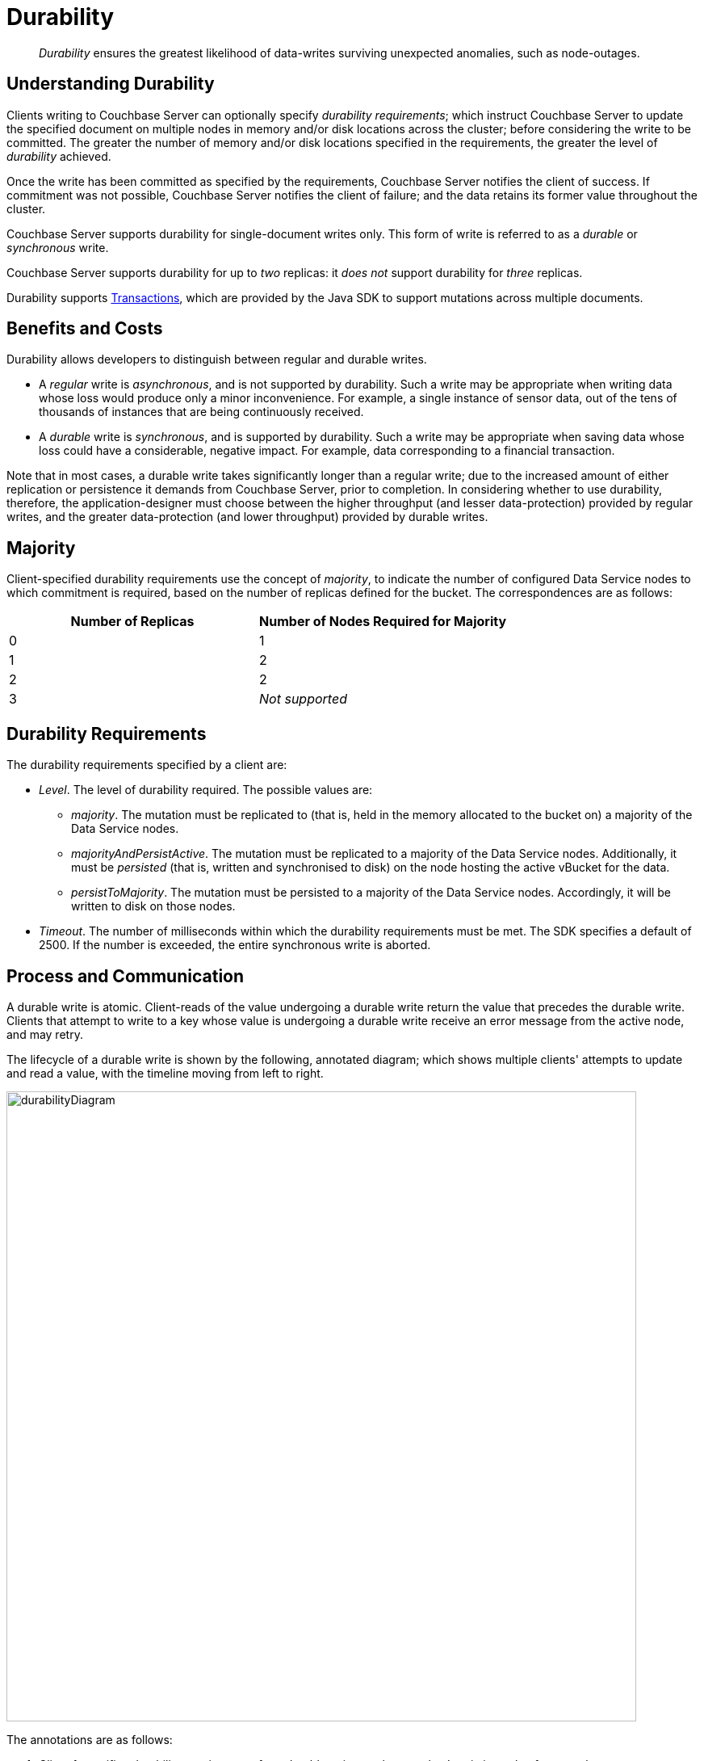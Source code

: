 = Durability

[abstract]
_Durability_ ensures the greatest likelihood of data-writes surviving unexpected anomalies, such as node-outages.

[#understanding-durability]
== Understanding Durability

Clients writing to Couchbase Server can optionally specify _durability requirements_; which instruct Couchbase Server to update the specified document on multiple nodes in memory and/or disk locations across the cluster; before considering the write to be committed.
The greater the number of memory and/or disk locations specified in the requirements, the greater the level of _durability_ achieved.

Once the write has been committed as specified by the requirements, Couchbase Server notifies the client of success.
If commitment was not possible, Couchbase Server notifies the client of failure; and the data retains its former value throughout the cluster.

Couchbase Server supports durability for single-document writes only.
This form of write is referred to as a _durable_ or _synchronous_ write.

Couchbase Server supports durability for up to _two_ replicas: it _does not_ support durability for _three_ replicas.

Durability supports xref:learn:data/durability.adoc#transactions[Transactions], which are provided by the Java SDK to support mutations across multiple documents.

[#durability-benefits-and-costs]
== Benefits and Costs

Durability allows developers to distinguish between regular and durable writes.

* A _regular_ write is _asynchronous_, and is not supported by durability.
Such a write may be appropriate when writing data whose loss would produce only a minor inconvenience.
For example, a single instance of sensor data, out of the tens of thousands of instances that are being continuously received.

* A _durable_ write is _synchronous_, and is supported by durability.
Such a write may be appropriate when saving data whose loss could have a considerable, negative impact.
For example, data corresponding to a financial transaction.

Note that in most cases, a durable write takes significantly longer than a regular write; due to the increased amount of either replication or persistence it demands from Couchbase Server, prior to completion.
In considering whether to use durability, therefore, the application-designer must choose between the higher throughput (and lesser data-protection) provided by regular writes, and the greater data-protection (and lower throughput) provided by durable writes.

[#majority]
== Majority

Client-specified durability requirements use the concept of _majority_, to indicate the number of configured Data Service nodes to which commitment is required, based on the number of replicas defined for the bucket.
The correspondences are as follows:

[cols="2,2"]
|===
| Number of Replicas | Number of Nodes Required for Majority

| 0
| 1

| 1
| 2

| 2
| 2

| 3
| _Not supported_
|===

[#durability-requirements]
== Durability Requirements

The durability requirements specified by a client are:

* _Level_.
The level of durability required.
The possible values are:

** _majority_.
The mutation must be replicated to (that is, held in the memory allocated to the bucket on) a majority of the Data Service nodes.

** _majorityAndPersistActive_.
The mutation must be replicated to a majority of the Data Service nodes.
Additionally, it must be _persisted_ (that is, written and synchronised to disk) on the node hosting the active vBucket for the data.

** _persistToMajority_.
The mutation must be persisted to a majority of the Data Service nodes.
Accordingly, it will be written to disk on those nodes.

* _Timeout_.
The number of milliseconds within which the durability requirements must be met.
The SDK specifies a default of 2500.
If the number is exceeded, the entire synchronous write is aborted.

[#process-and-communication]
== Process and Communication

A durable write is atomic.
Client-reads of the value undergoing a durable write return the value that precedes the durable write.
Clients that attempt to write to a key whose value is undergoing a durable write receive an error message from the active node, and may retry.

[#durable-write-lifecycle]
The lifecycle of a durable write is shown by the following, annotated diagram; which shows multiple clients' attempts to update and read a value, with the timeline moving from left to right.

image::data/durabilityDiagram.png[,780,align=left]

The annotations are as follows:

. Client 1 specifies durability requirements for a durable write, to change a key’s existing value from a to b.

. The Active Node receives the request, and the durable write process is initiated.
Couchbase Server attempts to meet the client’s specified durability requirements.

. During the durable write process, Client 2 performs a read on the value undergoing the durable write.
Couchbase Server returns the value, a,  that preceded the durable-write request.

. During the durable-write process, Client 3 attempts either a durable write or a regular write on the value that is already undergoing a durable write.
Couchbase Server returns a `SYNC_WRITE_IN_PROGRESS` message, to indicate that the new write cannot occur.

. At the point the mutation has met the specified durability requirements, the Active Node commits the durable write, and sends a status response of `SUCCESS` to Client 1.

. After the durable-write process, Client 2 performs a second read on the  value.
Couchbase Server returns the value, b, committed by the durable write.
Indeed, from this point, all clients see the value b.
+
If Couchbase Server aborts a durable write, all mutations to active and replica vBuckets in memory and on disk are rolled back, and all copies of the data are reverted to their value from before the data-write.
Couchbase Server duly informs the client.
See xref:learn:data/durability.adoc#failure-scenarios[Failure Scenarios], below.

In some circumstances, rather than acknowledging to a client that the durable write has succeeded, Couchbase Server acknowledges an _ambiguous outcome_: for example, due to the client-specified timeout having elapsed.
See xref:learn:data/durability.adoc#handling-ambiguous-results[Handling Ambiguous Results], below.

Subsequent to a durable write’s commitment and due acknowledgement, Couchbase Server continues the process of replication and persistence, until all active and replica vBuckets, both in memory and on disk, have been appropriately updated across all nodes.

[#regular-writes]
== Regular Writes

If a client writes data to Couchbase Server without specifying durability requirements, this is considered a _regular_ (that is _asynchronous_) write.
No durability requirement is imposed.
Couchbase Server acknowledges success to the client as soon as the data is in the memory of the node hosting the active vBucket: Couchbase Server _does not_ confirm that the write has been propagated to any replica.
A regular write therefore provides no guarantee of durability.

[#failure-scenarios]
== Failure Scenarios

A durable write fails in the following situations:

. _Server timeout exceeded_.
The active node aborts the durable write, instructs all replica nodes also to abort the pending write, and informs the client that the durable write has had an ambiguous result.
See xref:learn:data/durability.adoc#handling-ambiguous-results[Handling Ambiguous Results], below.

. _Replica node fails while SyncWrite is pending (that is, before the active node can identify whether the node hosted a replica)_.
If enough alternative replica nodes can be identified, the durable write can proceed.
Otherwise, the active node waits until a server-side timeout has expired; then aborts the durable write, and duly informs the client that the durable write has had an ambiguous result.

. _Active node fails while SyncWrite is pending_.
This disconnects the client, which must assume that the result of the durable write has proved ambiguous.
If the active node is failed over, a replica is promoted from a replica node: depending on how advanced the durable write was at the time of active-node failure, the durable write may proceed.

. _Write while SyncWrite is pending_.
A client that attempts a durable or an asynchronous write on a key whose value is currently undergoing a durable write receives a `SYNC_WRITE_IN_PROGRESS` message, to indicate that the new write cannot currently proceed.
The client may retry.

[#handling-ambiguous-results]
== Handling Ambiguous Results

Couchbase Server informs the client of an ambiguous result whenever Couchbase Server cannot confirm that an intended commit was successful.
This situation may be caused by node-failure, network-failure, or timeout.

If a client receives notification of an ambiguous result, and the attempted durable write is _idempotent_, the durable write can be re-attempted.
If the attempted durable write is _not_ idempotent, the options are:

* Verify the current state of the saved data; and re-attempt the durable write if appropriate.

* Return an error to the user.

[#rebalance]
== Rebalance

The _rebalance_ process moves active and replica vBuckets across nodes, to ensure optimal availability.
During the process, clients’ access to data is uninterrupted.
The durable-write process is likewise uninterrupted by rebalance, and continues throughout the rebalance process.

[#protection-guarantees-overview]
== Protection Guarantees: Overview

When the durable-write process is complete, the application is notified that _commitment_ has occurred.
During the time-period that starts at the point of commitment, and lasts until the point at which the new data has been fully propagated throughout the cluster (this being potentially but not necessarily later than the point of commitment), if an outage occurs, the new data is guaranteed to be protected from loss &#8212; _within certain constraints_.
The constraints are related to the _level_ of durability specified by the client, the nature of the outage, and the number of replicas.
The guarantees and associated constraints are stated on this page, below.

[#replica-count-restriction]
=== Replica-Count Restriction

Couchbase-Server durability supports buckets with up to _two_ replicas.
It does _not_ support buckets with _three_ replicas.
If a durable write is attempted on a bucket that has been configured with three replicas, the write fails with an `EDurabilityImpossible` message.

[#protection-guarantees-and-automatic-failover]
=== Protection Guarantees and Automatic Failover

xref:learn:clusters-and-availability/automatic-failover.adoc[Automatic Failover] removes a non-responsive node from the cluster automatically, following an administrator-configured timeout.
Active vBuckets thereby lost are replaced by the promotion of replica vBuckets, on the surviving nodes.
A maximum of three sequential automatic failovers can be configured to occur.

In cases where commitment based on _persistToMajority_ has occurred, but no further propagation of the new data across the cluster has yet occurred, automatic failover of the nodes containing the new data results in the data's loss &#8212; since no updated replica vBucket yet exists elsewhere on the cluster.

For example, if a bucket has two replicas, the total number of nodes on which the data resides is _three_; and the _majority_ of nodes, on which persistence must occur prior to commitment, is _two_.
After commitment, if those two nodes become unresponsive, automatic failover, if configured to occur up to a maximum of two times, allows those two nodes to be failed over _before_ the durable write has been made persistent on the third node.
In such a case, the durable write is lost, and the success message already delivered to the application rendered false.

To prevent this, and thereby maintain guaranteed protection, at least one of the unresponsive nodes containing the new data should _not_ be failed over.
Therefore, auto-failover should be configured to occur sequentially only up to the number of times that supports this requirement.

[#protection-guarantees-1-replica]
== Protection Guarantees: One Replica

When one replica has been defined, from the point of commitment until the new data has been fully propagated across the cluster, protection guarantees are as follows:

[cols="2,3,5"]
|===
| *Level* | *Failure(s)* | *Description*
| _majority_
| The active node fails, and is automatically failed over.
| The new data is lost from the memory of the active node; but exists in the memory of the replica node.
The replica vBucket is promoted to active status on the replica node, and the new data is thus preserved.
|===

[cols="2,3,5"]
|===
| _majorityAndPersistActive_
| The active node fails, and is automatically failed over.
| The new data is lost from the memory and disk of the active node; but exists in the memory of the replica node.
The replica vBucket is promoted to active status on the replica node, and the new data is thus preserved.

|
| The active node fails, but restarts before auto-failover occurs.
| The new data is lost from the memory of the active node; but exists on the disk of the active node, and is thereby recovered when the active node has restarted.
|===

[cols="2,3,5"]
|===
| _persistToMajority_
| The active node fails, and is automatically failed over.
| The new data is lost from the memory and disk of the active node; but exists in the memory and disk of the replica node.
The replica vBucket is promoted to active status on the replica node, and the new data is thus preserved.

|
| The active node fails, but restarts before auto-failover occurs.
| The new data is lost from the memory of the active node; but exists on the disk of the active node, and is thereby recovered when the active node has restarted.

|
| The active node fails, and is automatically failed over.
Then, the promoted replica node itself fails, and then restarts.
| The new data is lost from the memory and disk of the active node, but exists in the memory and on the disk of the replica node; and is promoted there to active status.
Then, the promoted replica node itself fails, and the new data is temporarily unavailable. However, when the promoted replica node has restarted, the new data again becomes available on disk.

To ensure auto-failover does not conflict with guaranteed protection, when two replicas have been configured, establish `1` as the maximum number of sequential automatic failovers that can take place without administrator intervention.

|===

[#protection-guarantees-2-replicas]
== Protection Guarantees: Two Replicas

The durability protection guarantees for two replicas are identical to those described above, for xref:learn:data/durability.adoc#protection-guarantees-1-replica[One Replica].
This is because _majority_ is `2` for both cases: see the table in xref:learn:data/durability.adoc#majority[Majority], above.

Commitment therefore occurs without the second replica being guaranteed an update.
To ensure auto-failover does not conflict with guaranteed protection, when two replicas have been configured, establish `1` as the maximum number of sequential automatic failovers that can take place without administrator intervention.
